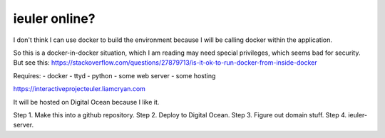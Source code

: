 =============
ieuler online?
=============

I don't think I can use docker to build the environment because I will be calling docker within the application.

So this is a docker-in-docker situation, which I am reading may need special privileges, which seems bad for security.
But see this: https://stackoverflow.com/questions/27879713/is-it-ok-to-run-docker-from-inside-docker

Requires:
- docker
- ttyd
- python
- some web server
- some hosting

https://interactiveprojecteuler.liamcryan.com

It will be hosted on Digital Ocean because I like it.


Step 1. Make this into a github repository.
Step 2. Deploy to Digital Ocean.
Step 3. Figure out domain stuff.
Step 4. ieuler-server.